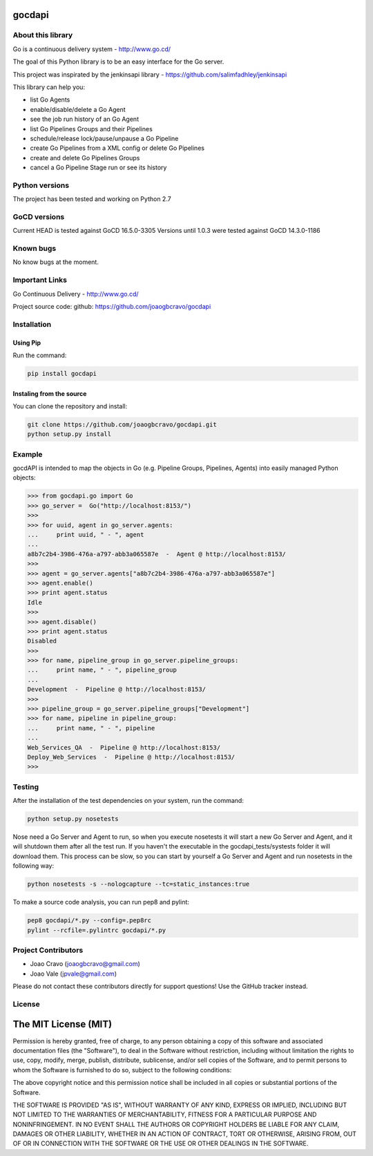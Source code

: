 gocdapi
==========

.. image:: https://badge.fury.io/py/gocdapi.png
    :target: http://badge.fury.io/py/gocdapi

.. image:: https://travis-ci.org/joaogbcravo/gocdapi.png?branch=master
        :target: https://travis-ci.org/joaogbcravo/gocdapi

About this library
-------------------

Go is a continuous delivery system - http://www.go.cd/

The goal of this Python library is to be an easy interface for the Go server.

This project was inspirated by the jenkinsapi library - https://github.com/salimfadhley/jenkinsapi


This library can help you:

* list Go Agents
* enable/disable/delete a Go Agent
* see the job run history of an Go Agent
* list Go Pipelines Groups and their Pipelines
* schedule/release lock/pause/unpause a Go Pipeline
* create Go Pipelines from a XML config or delete Go Pipelines
* create and delete Go Pipelines Groups
* cancel a Go Pipeline Stage run or see its history


Python versions
---------------

The project has been tested and working on Python 2.7


GoCD versions
-------------

Current HEAD is tested against GoCD 16.5.0-3305
Versions until 1.0.3 were tested against GoCD 14.3.0-1186


Known bugs
----------

No know bugs at the moment.


Important Links
---------------

Go Continuous Delivery - http://www.go.cd/

Project source code: github: https://github.com/joaogbcravo/gocdapi


Installation
-------------

Using Pip
^^^^^^^^^

Run the command:

.. code-block:: bash

    pip install gocdapi


Instaling from the source
^^^^^^^^^^^^^^^^^^^^^^^^^

You can clone the repository and install:

.. code-block:: bash

    git clone https://github.com/joaogbcravo/gocdapi.git
    python setup.py install


Example
-------
gocdAPI is intended to map the objects in Go (e.g. Pipeline Groups, Pipelines, Agents) into easily managed Python
objects:

.. code-block:: python

        >>> from gocdapi.go import Go
        >>> go_server =  Go("http://localhost:8153/")
        >>>
        >>> for uuid, agent in go_server.agents:
        ...     print uuid, " - ", agent
        ...
        a8b7c2b4-3986-476a-a797-abb3a065587e  -  Agent @ http://localhost:8153/
        >>>
        >>> agent = go_server.agents["a8b7c2b4-3986-476a-a797-abb3a065587e"]
        >>> agent.enable()
        >>> print agent.status
        Idle
        >>>
        >>> agent.disable()
        >>> print agent.status
        Disabled
        >>>
        >>> for name, pipeline_group in go_server.pipeline_groups:
        ...     print name, " - ", pipeline_group
        ...
        Development  -  Pipeline @ http://localhost:8153/
        >>>
        >>> pipeline_group = go_server.pipeline_groups["Development"]
        >>> for name, pipeline in pipeline_group:
        ...     print name, " - ", pipeline
        ...
        Web_Services_QA  -  Pipeline @ http://localhost:8153/
        Deploy_Web_Services  -  Pipeline @ http://localhost:8153/
        >>>


Testing
-------

After the installation of the test dependencies on your system, run the command:

.. code-block:: bash

        python setup.py nosetests

Nose need a Go Server and Agent to run, so when you execute nosetests it will start a new Go Server and Agent, and it
will shutdown them after all the test run. If you haven't the executable in the gocdapi_tests/systests folder it will
download them. This process can be slow, so you can start by yourself a Go Server and Agent and run nosetests in the
following way:

.. code-block:: bash

        python nosetests -s --nologcapture --tc=static_instances:true

To make a source code analysis, you can run pep8 and pylint:

.. code-block:: bash

        pep8 gocdapi/*.py --config=.pep8rc
        pylint --rcfile=.pylintrc gocdapi/*.py


Project Contributors
--------------------

* Joao Cravo (joaogbcravo@gmail.com)
* Joao Vale (jpvale@gmail.com)

Please do not contact these contributors directly for support questions! Use the GitHub tracker instead.


License
--------

The MIT License (MIT)
=====================

Permission is hereby granted, free of charge, to any person obtaining a copy of this software and associated
documentation files (the "Software"), to deal in the Software without restriction, including without limitation the
rights to use, copy, modify, merge, publish, distribute, sublicense, and/or sell copies of the Software, and to permit
persons to whom the Software is furnished to do so, subject to the following conditions:

The above copyright notice and this permission notice shall be included in all copies or substantial portions of the
Software.

THE SOFTWARE IS PROVIDED "AS IS", WITHOUT WARRANTY OF ANY KIND, EXPRESS OR IMPLIED, INCLUDING BUT NOT LIMITED TO THE
WARRANTIES OF MERCHANTABILITY, FITNESS FOR A PARTICULAR PURPOSE AND NONINFRINGEMENT. IN NO EVENT SHALL THE AUTHORS OR
COPYRIGHT HOLDERS BE LIABLE FOR ANY CLAIM, DAMAGES OR OTHER LIABILITY, WHETHER IN AN ACTION OF CONTRACT, TORT OR
OTHERWISE, ARISING FROM, OUT OF OR IN CONNECTION WITH THE SOFTWARE OR THE USE OR OTHER DEALINGS IN THE SOFTWARE.
